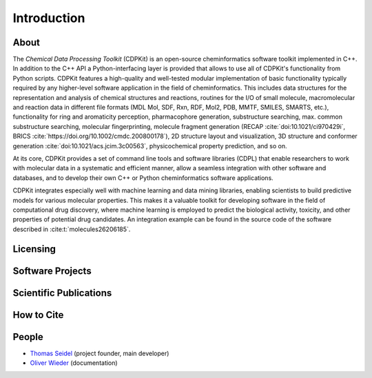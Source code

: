 Introduction
============

About
-----

The *Chemical Data Processing Toolkit* (CDPKit) is an open-source cheminformatics software toolkit implemented in C++. In addition to the C++ API a Python-interfacing layer is provided that allows to use all of CDPKit's functionality from Python scripts.
CDPKit features a high-quality and well-tested modular implementation of basic functionality typically required by any higher-level software application in the field of cheminformatics. 
This includes data structures for the representation and analysis of chemical structures and reactions, routines for the I/O of small molecule, macromolecular and reaction data in different file formats (MDL Mol, SDF, Rxn, RDF, Mol2, PDB, MMTF, SMILES, SMARTS, etc.), functionality for ring and aromaticity perception, pharmacophore generation, substructure searching, max. common substructure searching, molecular fingerprinting, molecule fragment generation (RECAP :cite:`doi:10.1021/ci970429i`, BRICS :cite:`https://doi.org/10.1002/cmdc.200800178`), 2D structure layout and visualization, 3D structure and conformer generation :cite:`doi:10.1021/acs.jcim.3c00563`, physicochemical property prediction, and so on.

At its core, CDPKit provides a set of command line tools and software libraries (CDPL) that enable researchers to work with molecular data in a systematic and efficient manner, allow a seamless integration with other software and databases, and to develop their own C++ or Python cheminformatics software applications.

CDPKit integrates especially well with machine learning and data mining libraries, enabling scientists to build predictive models for various molecular 
properties. This makes it a valuable toolkit for developing software in the field of computational drug discovery, where machine learning is employed to predict the biological activity, toxicity, 
and other properties of potential drug candidates. An integration example can be found in the source code of the software described in :cite:t:`molecules26206185`.

Licensing
---------

Software Projects
-----------------

Scientific Publications
-----------------------

How to Cite
-----------

People
------

- `Thomas Seidel <https://cheminfo.univie.ac.at/people/senior-scientists/thomas-seidel>`__ (project founder, main developer)
- `Oliver Wieder <https://cheminfo.univie.ac.at/people/post-doctoral-researchers/oliver-wieder>`__ (documentation)
